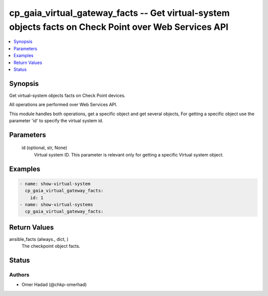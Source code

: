 .. _cp_gaia_virtual_gateway_facts_module:


cp_gaia_virtual_gateway_facts -- Get virtual-system objects facts on Check Point over Web Services API
======================================================================================================

.. contents::
   :local:
   :depth: 1


Synopsis
--------

Get virtual-system objects facts on Check Point devices.

All operations are performed over Web Services API.

This module handles both operations, get a specific object and get several objects, For getting a specific object use the parameter 'id' to specify the virtual system id.






Parameters
----------

  id (optional, str, None)
    Virtual system ID. This parameter is relevant only for getting a specific Virtual system object.









Examples
--------

.. code-block:: yaml+jinja

    
    - name: show-virtual-system
      cp_gaia_virtual_gateway_facts:
        id: 1
    - name: show-virtual-systems
      cp_gaia_virtual_gateway_facts:



Return Values
-------------

ansible_facts (always., dict, )
  The checkpoint object facts.





Status
------





Authors
~~~~~~~

- Omer Hadad (@chkp-omerhad)


